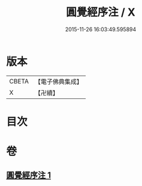 #+TITLE: 圓覺經序注 / X
#+DATE: 2015-11-26 16:03:49.595894
* 版本
 |     CBETA|【電子佛典集成】|
 |         X|【卍續】    |

* 目次
* 卷
** [[file:KR6i0566_001.txt][圓覺經序注 1]]
